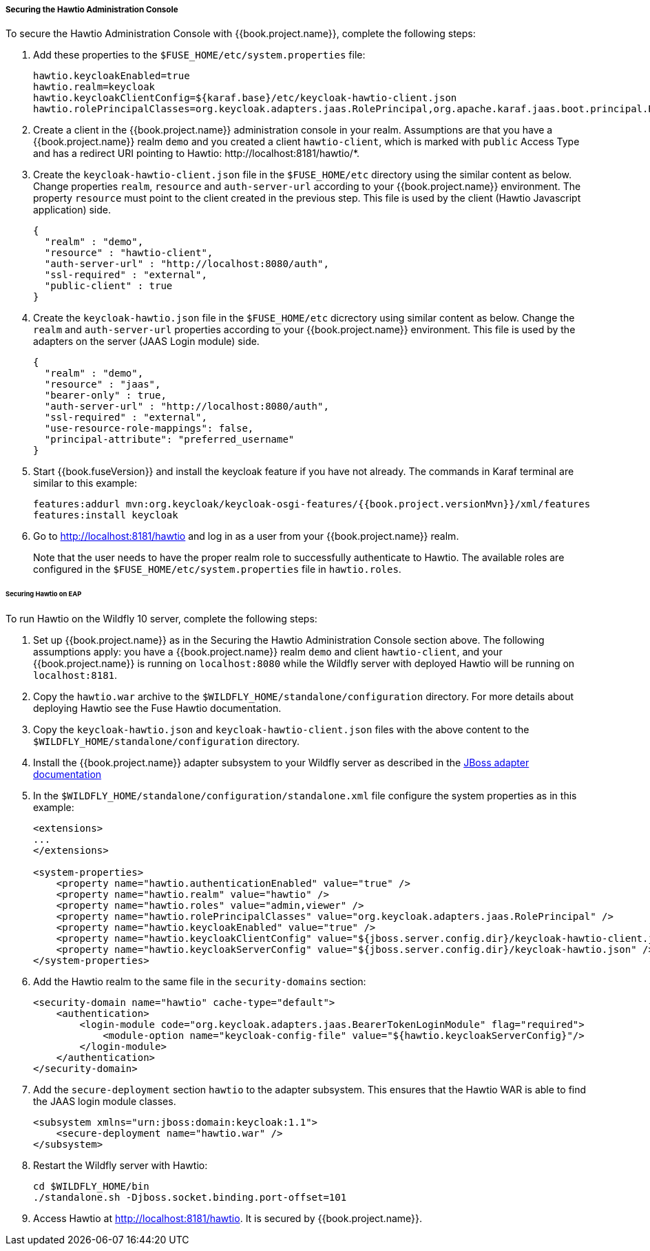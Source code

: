 
[[_hawtio]]
===== Securing the Hawtio Administration Console

To secure the Hawtio Administration Console with {{book.project.name}}, complete the following steps:

. Add these properties to the `$FUSE_HOME/etc/system.properties` file:
+
[source]
----
hawtio.keycloakEnabled=true
hawtio.realm=keycloak
hawtio.keycloakClientConfig=${karaf.base}/etc/keycloak-hawtio-client.json
hawtio.rolePrincipalClasses=org.keycloak.adapters.jaas.RolePrincipal,org.apache.karaf.jaas.boot.principal.RolePrincipal
----

. Create a client in the {{book.project.name}} administration console in your realm. Assumptions are that you have a {{book.project.name}} realm `demo` and you created a client `hawtio-client`, which is marked with `public` Access Type and has a redirect URI pointing to Hawtio: \http://localhost:8181/hawtio/*.

. Create the `keycloak-hawtio-client.json` file in the `$FUSE_HOME/etc` directory using the similar content as below. Change properties `realm`, `resource` and `auth-server-url` according to your {{book.project.name}} environment. The property `resource` must point to the client created in the previous step. This file is used by the client (Hawtio Javascript application) side.
+
[source,json]
----
{
  "realm" : "demo",
  "resource" : "hawtio-client",
  "auth-server-url" : "http://localhost:8080/auth",
  "ssl-required" : "external",
  "public-client" : true
}
----

. Create the `keycloak-hawtio.json` file in the `$FUSE_HOME/etc` dicrectory using similar content as below. Change the `realm` and `auth-server-url` properties according to your {{book.project.name}} environment. This file is used by the adapters on the server (JAAS Login module) side.
+
[source,json]
----
{
  "realm" : "demo",
  "resource" : "jaas",
  "bearer-only" : true,
  "auth-server-url" : "http://localhost:8080/auth",
  "ssl-required" : "external",
  "use-resource-role-mappings": false,
  "principal-attribute": "preferred_username"
}
----

. Start {{book.fuseVersion}} and install the keycloak feature if you have not already. The commands in Karaf terminal are similar to this example:
+
[source, subs="attributes"]
----
features:addurl mvn:org.keycloak/keycloak-osgi-features/{{book.project.versionMvn}}/xml/features
features:install keycloak
----

. Go to http://localhost:8181/hawtio and log in as a user from your {{book.project.name}} realm.
+
Note that the user needs to have the proper realm role to successfully authenticate to Hawtio. The available roles are configured in the `$FUSE_HOME/etc/system.properties` file in `hawtio.roles`.

====== Securing Hawtio on EAP

To run Hawtio on the Wildfly 10 server, complete the following steps:

. Set up {{book.project.name}} as in the Securing the Hawtio Administration Console section above. The following assumptions apply: you have a {{book.project.name}} realm `demo` and client `hawtio-client`, and  your {{book.project.name}} is running on `localhost:8080` while the Wildfly server with deployed Hawtio will be running on `localhost:8181`.

. Copy the `hawtio.war` archive to the `$WILDFLY_HOME/standalone/configuration` directory. For more details about deploying Hawtio see the Fuse Hawtio documentation.

. Copy the `keycloak-hawtio.json` and `keycloak-hawtio-client.json` files with the above content to the `$WILDFLY_HOME/standalone/configuration` directory.

. Install the {{book.project.name}} adapter subsystem to your Wildfly server as described in the <<fake/../../jboss-adapter.adoc#_jboss_adapter,JBoss adapter documentation>>

. In the `$WILDFLY_HOME/standalone/configuration/standalone.xml` file configure the system properties as in this example:
+
[source,xml]
----
<extensions>
...
</extensions>

<system-properties>
    <property name="hawtio.authenticationEnabled" value="true" />
    <property name="hawtio.realm" value="hawtio" />
    <property name="hawtio.roles" value="admin,viewer" />
    <property name="hawtio.rolePrincipalClasses" value="org.keycloak.adapters.jaas.RolePrincipal" />
    <property name="hawtio.keycloakEnabled" value="true" />
    <property name="hawtio.keycloakClientConfig" value="${jboss.server.config.dir}/keycloak-hawtio-client.json" />
    <property name="hawtio.keycloakServerConfig" value="${jboss.server.config.dir}/keycloak-hawtio.json" />
</system-properties>
----

. Add the Hawtio realm to the same file in the `security-domains` section:
+
[source,xml]
----
<security-domain name="hawtio" cache-type="default">
    <authentication>
        <login-module code="org.keycloak.adapters.jaas.BearerTokenLoginModule" flag="required">
            <module-option name="keycloak-config-file" value="${hawtio.keycloakServerConfig}"/>
        </login-module>
    </authentication>
</security-domain>
----

. Add the `secure-deployment` section `hawtio` to the adapter subsystem. This ensures that the Hawtio WAR is able to find the JAAS login module classes.

+
[source,xml]
----
<subsystem xmlns="urn:jboss:domain:keycloak:1.1">
    <secure-deployment name="hawtio.war" />
</subsystem>
----

. Restart the Wildfly server with Hawtio:
+
[source,xml]
----
cd $WILDFLY_HOME/bin
./standalone.sh -Djboss.socket.binding.port-offset=101
----

. Access Hawtio at http://localhost:8181/hawtio. It is secured by {{book.project.name}}.

